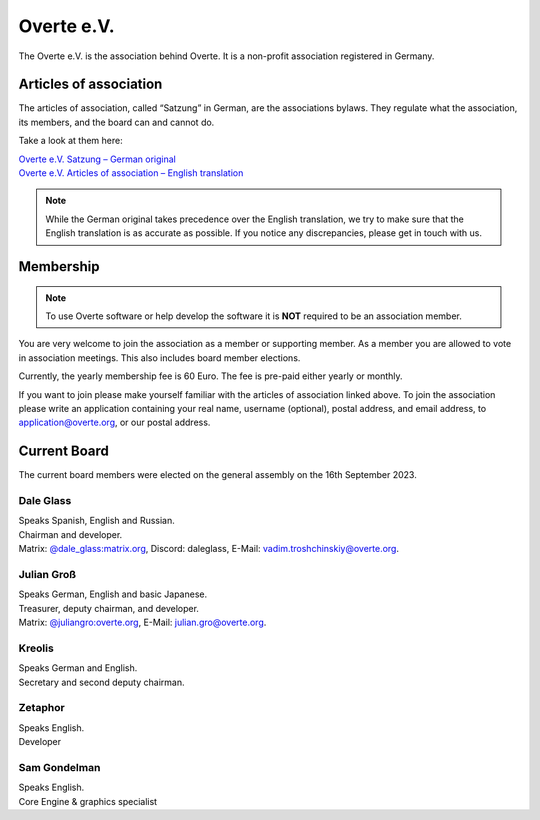 ###########
Overte e.V.
###########

The Overte e.V. is the association behind Overte.
It is a non-profit association registered in Germany.

-----------------------
Articles of association
-----------------------

The articles of association, called “Satzung” in German, are the associations bylaws.
They regulate what the association, its members, and the board can and cannot do.

Take a look at them here:

| `Overte e.V. Satzung – German original <https://satzung.overte.org/de/>`_
| `Overte e.V. Articles of association – English translation <https://satzung.overte.org/en/>`_

.. note::
    While the German original takes precedence over the English translation, we try to make sure that the English translation is as accurate as possible.
    If you notice any discrepancies, please get in touch with us.


----------
Membership
----------

.. note::
    To use Overte software or help develop the software it is **NOT** required to be an association member.

You are very welcome to join the association as a member or supporting member.
As a member you are allowed to vote in association meetings. This also includes board member elections.

Currently, the yearly membership fee is 60 Euro. The fee is pre-paid either yearly or monthly.

If you want to join please make yourself familiar with the articles of association linked above.
To join the association please write an application containing your real name, username (optional), postal address, and email address,
to application@overte.org, or our postal address.


-------------
Current Board
-------------
.. _current-board:

The current board members were elected on the general assembly on the 16th September 2023.

|Dale_Glass| Dale Glass
~~~~~~~~~~~~~~~~~~~~~~~
| Speaks Spanish, English and Russian.
| Chairman and developer.
| Matrix: `@dale_glass:matrix.org <https://matrix.to/#/@dale_glass:matrix.org>`_, Discord: daleglass, E-Mail: vadim.troshchinskiy@overte.org.

.. |Dale_Glass| image:: _images/board/Dale_Glass.png
    :class: inline2
    :width: 96


|Julian_Groß| Julian Groß
~~~~~~~~~~~~~~~~~~~~~~~~~
| Speaks German, English and basic Japanese.
| Treasurer, deputy chairman, and developer.
| Matrix: `@juliangro:overte.org <https://matrix.to/#/@juliangro:overte.org>`_, E-Mail: julian.gro@overte.org.

.. |Julian_Groß| image:: _images/board/Julian_Groß.png
    :class: inline2
    :width: 96


|Kreolis| Kreolis
~~~~~~~~~~~~~~~~~
| Speaks German and English.
| Secretary and second deputy chairman.

.. |Kreolis| image:: _images/board/Kreolis.png
    :class: inline2
    :width: 96


|Zetaphor| Zetaphor
~~~~~~~~~~~~~~~~~~~
| Speaks English.
| Developer

.. |Zetaphor| image:: _images/board/Zetaphor.png
    :class: inline2
    :width: 96


|Sam_Gondelman| Sam Gondelman
~~~~~~~~~~~~~~~~~~~~~~~~~~~~~
| Speaks English.
| Core Engine & graphics specialist

.. |Sam_Gondelman| image:: _images/board/Sam_Gondelman.png
    :class: inline2
    :width: 96
